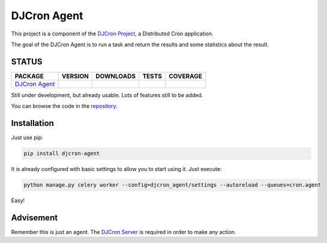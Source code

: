 DJCron Agent
============

This project is a component of the `DJCron Project`_, a Distributed Cron application.

The goal of the DJCron Agent is to run a task and return the results and some statistics about the result.


STATUS
------

=================  ================  ==================  ===========  ==============
PACKAGE            VERSION           DOWNLOADS           TESTS        COVERAGE
=================  ================  ==================  ===========  ==============
`DJCron Agent`_    |pip version a|   |pip downloads a|   |travis a|   |coveralls a|
=================  ================  ==================  ===========  ==============

Still under development, but already usable. Lots of features still to be added.

You can browse the code in the repository_.



Installation
------------

Just use pip:

.. code::

    pip install djcron-agent


It is already configured with basic settings to allow you to start using it. Just execute:

.. code::

     python manage.py celery worker --config=djcron_agent/settings --autoreload --queues=cron.agent

Easy!



Advisement
----------

Remember this is just an agent. The `DJCron Server`_ is required in order to make any action.


.. _`DJCron Project`: https://github.com/djcron-project
.. _`DJCron Server`: https://github.com/djcron-project/djcron-server
.. _`DJCron Agent`: https://github.com/djcron-project/djcron-agent
.. _`repository`: https://github.com/djcron-project/djcron-agent
.. _`Celery`: http://www.celeryproject.org/
.. _`RabbitMQ`: http://www.rabbitmq.com/
.. _`Redis`: http://redis.io/
.. _`MongoDB`: http://www.mongodb.org/
.. _`Django`: https://www.djangoproject.com/


.. |pip version a| image:: https://img.shields.io/pypi/v/djcron-agent.svg
    :target: https://pypi.python.org/pypi/djcron-agent
    :alt: Latest PyPI version

.. |pip downloads a| image:: https://img.shields.io/pypi/dm/djcron-agent.svg
    :target: https://pypi.python.org/pypi/djcron-agent
    :alt: Number of PyPI downloads

.. |travis a| image:: https://travis-ci.org/djcron-project/djcron-agent.png
    :target: `Travis a`_
    :alt: Travis results

.. |coveralls a| image:: https://coveralls.io/repos/djcron-project/djcron-agent/badge.png
    :target: `Coveralls a`_
    :alt: Coveralls results

.. _`Travis a`: https://travis-ci.org/djcron-project/djcron-agent
.. _`Coveralls a`: https://coveralls.io/r/djcron-project/djcron-agent
